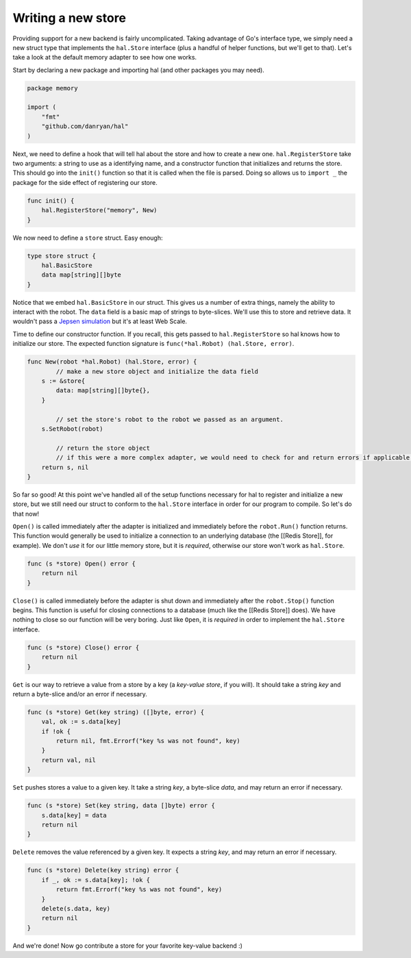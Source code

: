 ===================
Writing a new store
===================

Providing support for a new backend is fairly uncomplicated. Taking
advantage of Go's interface type, we simply need a new struct type that
implements the ``hal.Store`` interface (plus a handful of helper functions,
but we'll get to that). Let's take a look at the default memory adapter
to see how one works.

Start by declaring a new package and importing hal (and other packages
you may need).

.. code:: go

    package memory

    import (
        "fmt"
        "github.com/danryan/hal"
    )

Next, we need to define a hook that will tell hal about the store and
how to create a new one. ``hal.RegisterStore`` take two arguments: a
string to use as a identifying name, and a constructor function that
initializes and returns the store. This should go into the ``init()``
function so that it is called when the file is parsed. Doing so allows
us to ``import _`` the package for the side effect of registering our
store.

.. code:: go

    func init() {
        hal.RegisterStore("memory", New)
    }

We now need to define a ``store`` struct. Easy enough:

.. code:: go

    type store struct {
        hal.BasicStore
        data map[string][]byte
    }

Notice that we embed ``hal.BasicStore`` in our struct. This gives us a
number of extra things, namely the ability to interact with the robot.
The ``data`` field is a basic map of strings to byte-slices. We'll use
this to store and retrieve data. It wouldn't pass a `Jepsen
simulation <https://github.com/aphyr/jepsen>`__ but it's at least Web
Scale.

Time to define our constructor function. If you recall, this gets passed
to ``hal.RegisterStore`` so hal knows how to initialize our store. The
expected function signature is ``func(*hal.Robot) (hal.Store, error)``.

.. code:: go

    func New(robot *hal.Robot) (hal.Store, error) {
            // make a new store object and initialize the data field
        s := &store{
            data: map[string][]byte{},
        }

            // set the store's robot to the robot we passed as an argument.
        s.SetRobot(robot)

            // return the store object
            // if this were a more complex adapter, we would need to check for and return errors if applicable.
        return s, nil
    }

So far so good! At this point we've handled all of the setup functions
necessary for hal to register and initialize a new store, but we still
need our struct to conform to the ``hal.Store`` interface in order for
our program to compile. So let's do that now!

``Open()`` is called immediately after the adapter is initialized and
immediately before the ``robot.Run()`` function returns. This function
would generally be used to initialize a connection to an underlying
database (the [[Redis Store]], for example). We don't *use* it for our
little memory store, but it is *required*, otherwise our store won't
work as ``hal.Store``.

.. code:: go

    func (s *store) Open() error {
        return nil
    }

``Close()`` is called immediately before the adapter is shut down and
immediately after the ``robot.Stop()`` function begins. This function is
useful for closing connections to a database (much like the [[Redis
Store]] does). We have nothing to close so our function will be very
boring. Just like ``Open``, it is *required* in order to implement the
``hal.Store`` interface.

.. code:: go

    func (s *store) Close() error {
        return nil
    }

``Get`` is our way to retrieve a value from a store by a key (a
*key-value store*, if you will). It should take a string *key* and
return a byte-slice and/or an error if necessary.

.. code:: go

    func (s *store) Get(key string) ([]byte, error) {
        val, ok := s.data[key]
        if !ok {
            return nil, fmt.Errorf("key %s was not found", key) 
        }
        return val, nil 
    }

``Set`` pushes stores a value to a given key. It take a string *key*, a
byte-slice *data*, and may return an error if necessary.

.. code:: go

    func (s *store) Set(key string, data []byte) error {
        s.data[key] = data
        return nil
    }

``Delete`` removes the value referenced by a given key. It expects a
string *key*, and may return an error if necessary.

.. code:: go

    func (s *store) Delete(key string) error {
        if _, ok := s.data[key]; !ok {
            return fmt.Errorf("key %s was not found", key)
        }
        delete(s.data, key)
        return nil
    }

And we're done! Now go contribute a store for your favorite key-value backend :)

